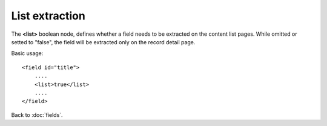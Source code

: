 ===============
List extraction
===============

The **<list>** boolean node, defines whether a field needs to be extracted on the content list pages.
While omitted or setted to "false", the field will be extracted only on the record detail page.

Basic usage::

    <field id="title">
    	....
        <list>true</list>
        ....
    </field>


Back to :doc:`fields`.